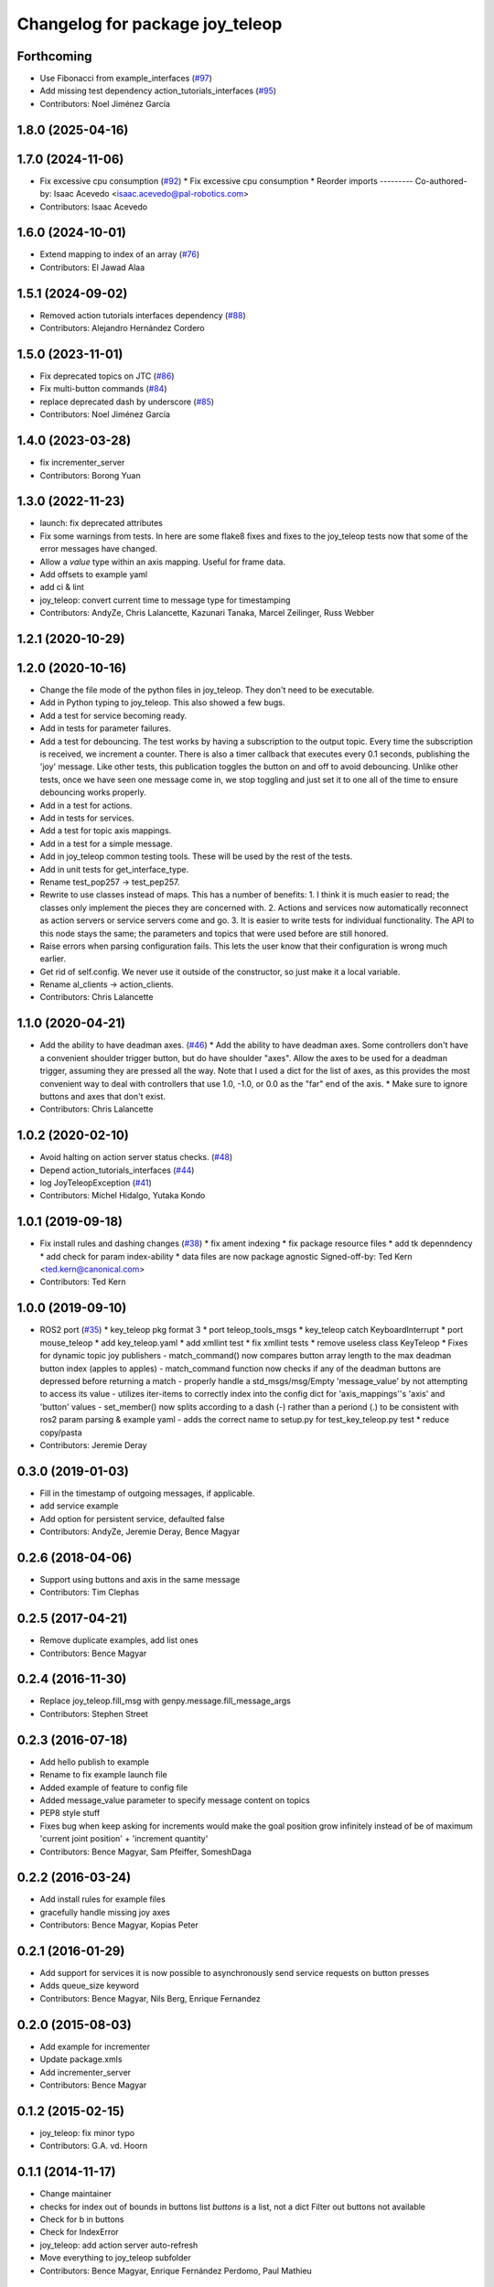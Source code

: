 ^^^^^^^^^^^^^^^^^^^^^^^^^^^^^^^^
Changelog for package joy_teleop
^^^^^^^^^^^^^^^^^^^^^^^^^^^^^^^^

Forthcoming
-----------
* Use Fibonacci from example_interfaces (`#97 <https://github.com/ros-teleop/teleop_tools/issues/97>`_)
* Add missing test dependency action_tutorials_interfaces (`#95 <https://github.com/ros-teleop/teleop_tools/issues/95>`_)
* Contributors: Noel Jiménez García

1.8.0 (2025-04-16)
------------------

1.7.0 (2024-11-06)
------------------
* Fix excessive cpu consumption (`#92 <https://github.com/ros-teleop/teleop_tools/issues/92>`_)
  * Fix excessive cpu consumption
  * Reorder imports
  ---------
  Co-authored-by: Isaac Acevedo <isaac.acevedo@pal-robotics.com>
* Contributors: Isaac Acevedo

1.6.0 (2024-10-01)
------------------
* Extend mapping to index of an array (`#76 <https://github.com/ros-teleop/teleop_tools/issues/76>`_)
* Contributors: El Jawad Alaa

1.5.1 (2024-09-02)
------------------
* Removed action tutorials interfaces dependency (`#88 <https://github.com/ros-teleop/teleop_tools/issues/88>`_)
* Contributors: Alejandro Hernández Cordero

1.5.0 (2023-11-01)
------------------
* Fix deprecated topics on JTC (`#86 <https://github.com/ros-teleop/teleop_tools/issues/86>`_)
* Fix multi-button commands (`#84 <https://github.com/ros-teleop/teleop_tools/issues/84>`_)
* replace deprecated dash by underscore (`#85 <https://github.com/ros-teleop/teleop_tools/issues/85>`_)
* Contributors: Noel Jiménez García

1.4.0 (2023-03-28)
------------------
* fix incrementer_server
* Contributors: Borong Yuan

1.3.0 (2022-11-23)
------------------
* launch: fix deprecated attributes
* Fix some warnings from tests.
  In here are some flake8 fixes and fixes to the joy_teleop tests
  now that some of the error messages have changed.
* Allow a `value` type within an axis mapping. Useful for frame data.
* Add offsets to example yaml
* add ci & lint
* joy_teleop: convert current time to message type for timestamping
* Contributors: AndyZe, Chris Lalancette, Kazunari Tanaka, Marcel Zeilinger, Russ Webber

1.2.1 (2020-10-29)
------------------

1.2.0 (2020-10-16)
------------------
* Change the file mode of the python files in joy_teleop.
  They don't need to be executable.
* Add in Python typing to joy_teleop.
  This also showed a few bugs.
* Add a test for service becoming ready.
* Add in tests for parameter failures.
* Add a test for debouncing.
  The test works by having a subscription to the output topic.
  Every time the subscription is received, we increment a counter.
  There is also a timer callback that executes every 0.1 seconds,
  publishing the 'joy' message.  Like other tests, this publication
  toggles the button on and off to avoid debouncing.  Unlike other
  tests, once we have seen one message come in, we stop toggling
  and just set it to one all of the time to ensure debouncing
  works properly.
* Add in a test for actions.
* Add in tests for services.
* Add a test for topic axis mappings.
* Add in a test for a simple message.
* Add in joy_teleop common testing tools.
  These will be used by the rest of the tests.
* Add in unit tests for get_interface_type.
* Rename test_pop257 -> test_pep257.
* Rewrite to use classes instead of maps.
  This has a number of benefits:
  1.  I think it is much easier to read; the classes only implement
  the pieces they are concerned with.
  2.  Actions and services now automatically reconnect as action
  servers or service servers come and go.
  3.  It is easier to write tests for individual functionality.
  The API to this node stays the same; the parameters and topics
  that were used before are still honored.
* Raise errors when parsing configuration fails.
  This lets the user know that their configuration is wrong
  much earlier.
* Get rid of self.config.
  We never use it outside of the constructor, so just make it
  a local variable.
* Rename al_clients -> action_clients.
* Contributors: Chris Lalancette

1.1.0 (2020-04-21)
------------------
* Add the ability to have deadman axes. (`#46 <https://github.com/ros-teleop/teleop_tools/issues/46>`_)
  * Add the ability to have deadman axes.
  Some controllers don't have a convenient shoulder trigger
  button, but do have shoulder "axes".  Allow the axes to
  be used for a deadman trigger, assuming they are pressed
  all the way.  Note that I used a dict for the list of
  axes, as this provides the most convenient way to deal
  with controllers that use 1.0, -1.0, or 0.0 as the "far"
  end of the axis.
  * Make sure to ignore buttons and axes that don't exist.
* Contributors: Chris Lalancette

1.0.2 (2020-02-10)
------------------
* Avoid halting on action server status checks. (`#48 <https://github.com/ros-teleop/teleop_tools/issues/48>`_)
* Depend action_tutorials_interfaces (`#44 <https://github.com/ros-teleop/teleop_tools/issues/44>`_)
* log JoyTeleopException (`#41 <https://github.com/ros-teleop/teleop_tools/issues/41>`_)
* Contributors: Michel Hidalgo, Yutaka Kondo

1.0.1 (2019-09-18)
------------------
* Fix install rules and dashing changes (`#38 <https://github.com/ros-teleop/teleop_tools/issues/38>`_)
  * fix ament indexing
  * fix package resource files
  * add tk depenndency
  * add check for param index-ability
  * data files are now package agnostic
  Signed-off-by: Ted Kern <ted.kern@canonical.com>
* Contributors: Ted Kern

1.0.0 (2019-09-10)
------------------
* ROS2 port (`#35 <https://github.com/ros-teleop/teleop_tools/issues/35>`_)
  * key_teleop pkg format 3
  * port teleop_tools_msgs
  * key_teleop catch KeyboardInterrupt
  * port mouse_teleop
  * add key_teleop.yaml
  * add xmllint test
  * fix xmllint tests
  * remove useless class KeyTeleop
  * Fixes for dynamic topic joy publishers
  - match_command() now compares button array length to the max
  deadman button index (apples to apples)
  - match_command function now checks if any of the deadman buttons
  are depressed before returning a match
  - properly handle a std_msgs/msg/Empty 'message_value' by not
  attempting to access its value
  - utilizes iter-items to correctly index into the config dict
  for 'axis_mappings''s 'axis' and 'button' values
  - set_member() now splits according to a dash (-) rather than a
  periond (.) to be consistent with ros2 param parsing & example yaml
  - adds the correct name to setup.py for test_key_teleop.py test
  * reduce copy/pasta
* Contributors: Jeremie Deray

0.3.0 (2019-01-03)
------------------
* Fill in the timestamp of outgoing messages, if applicable.
* add service example
* Add option for persistent service, defaulted false
* Contributors: AndyZe, Jeremie Deray, Bence Magyar

0.2.6 (2018-04-06)
------------------
* Support using buttons and axis in the same message
* Contributors: Tim Clephas

0.2.5 (2017-04-21)
------------------
* Remove duplicate examples, add list ones
* Contributors: Bence Magyar

0.2.4 (2016-11-30)
------------------
* Replace joy_teleop.fill_msg with genpy.message.fill_message_args
* Contributors: Stephen Street

0.2.3 (2016-07-18)
------------------
* Add hello publish to example
* Rename to fix example launch file
* Added example of feature to config file
* Added message_value parameter to specify message content on topics
* PEP8 style stuff
* Fixes bug when keep asking for increments
  would make the goal position grow infinitely instead of be of maximum 'current joint position' + 'increment quantity'
* Contributors: Bence Magyar, Sam Pfeiffer, SomeshDaga

0.2.2 (2016-03-24)
------------------
* Add install rules for example files
* gracefully handle missing joy axes
* Contributors: Bence Magyar, Kopias Peter

0.2.1 (2016-01-29)
------------------
* Add support for services
  it is now possible to asynchronously send service requests on button presses
* Adds queue_size keyword
* Contributors: Bence Magyar, Nils Berg, Enrique Fernandez

0.2.0 (2015-08-03)
------------------
* Add example for incrementer
* Update package.xmls
* Add incrementer_server
* Contributors: Bence Magyar

0.1.2 (2015-02-15)
------------------
* joy_teleop: fix minor typo
* Contributors: G.A. vd. Hoorn

0.1.1 (2014-11-17)
------------------
* Change maintainer
* checks for index out of bounds in buttons list
  `buttons` is a list, not a dict
  Filter out buttons not available
* Check for b in buttons
* Check for IndexError
* joy_teleop: add action server auto-refresh
* Move everything to joy_teleop subfolder
* Contributors: Bence Magyar, Enrique Fernández Perdomo, Paul Mathieu

0.1.0 (2013-11-28)
------------------
* joy_teleop: nice, generic joystick control for ROS
